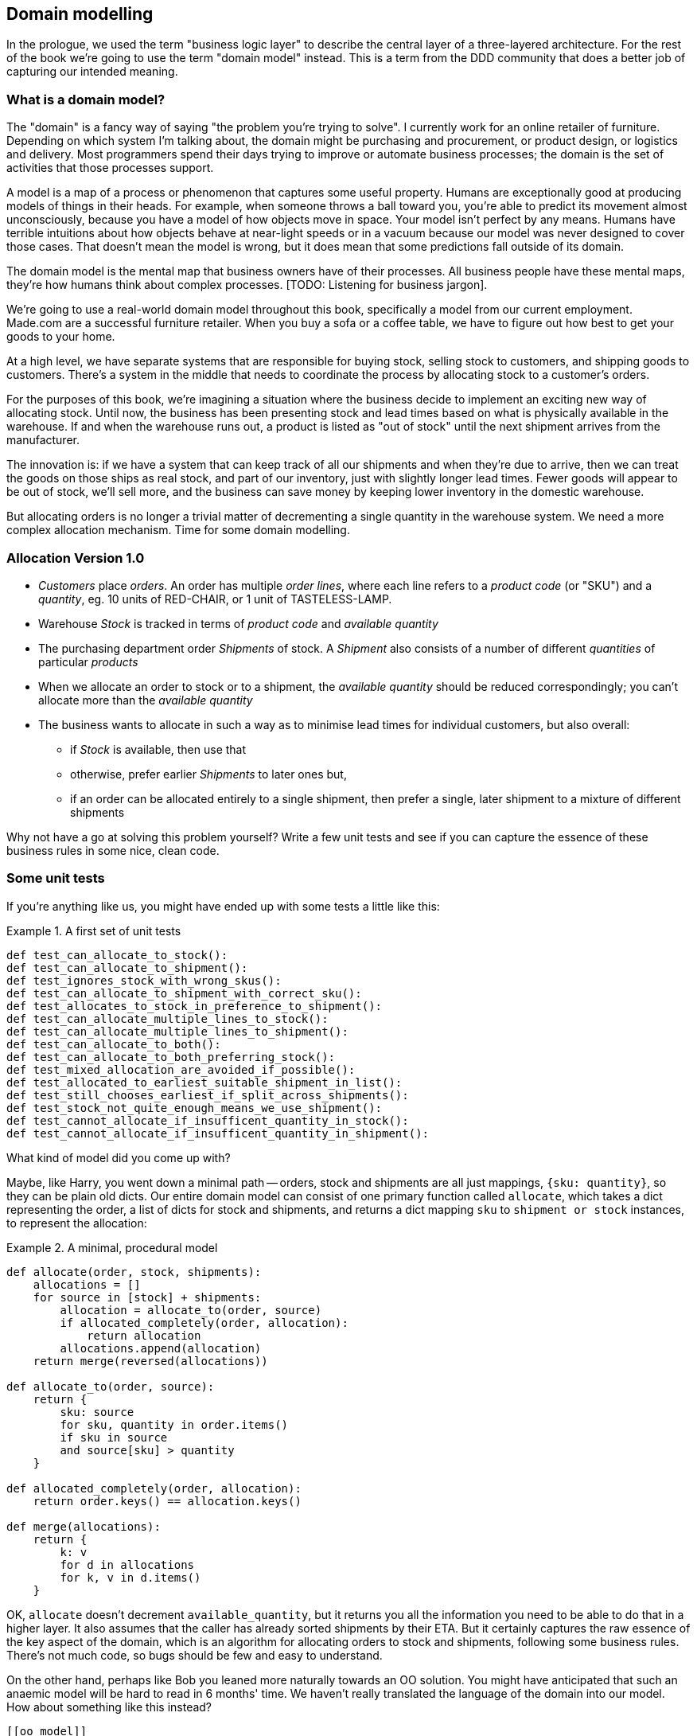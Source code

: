 [[chapter_01]]
== Domain modelling


In the prologue, we used the term "business logic layer" to describe the central layer of a three-layered architecture. For the rest of the book we're going to use the term "domain model" instead. This is a term from the DDD community that does a better job of capturing our intended meaning.


=== What is a domain model?

The "domain" is a fancy way of saying "the problem you're trying to solve". I currently work for an online retailer of furniture. Depending on which system I'm talking about, the domain might be purchasing and procurement, or product design, or logistics and delivery. Most programmers spend their days trying to improve or automate business processes; the domain is the set of activities that those processes support.

A model is a map of a process or phenomenon that captures some useful property. Humans are exceptionally good at producing models of things in their heads. For example, when someone throws a ball toward you, you're able to predict its movement almost unconsciously, because you have a model of how objects move in space. Your model isn't perfect by any means. Humans have terrible intuitions about how objects behave at near-light speeds or in a vacuum because our model was never designed to cover those cases. That doesn't mean the model is wrong, but it does mean that some predictions fall outside of its domain.

The domain model is the mental map that business owners have of their processes. All business people have these mental maps, they're how humans think about complex processes. [TODO: Listening for business jargon].

We're going to use a real-world domain model throughout this book, specifically a model from our current employment. Made.com are a successful furniture retailer. When you buy a sofa or a coffee table, we have to figure out how best to get your goods to your home.

[Context diagram for allocation]

At a high level, we have separate systems that are responsible for buying stock, selling stock to customers, and shipping goods to customers. There's a system in the middle that needs to coordinate the process by allocating stock to a customer's orders. 

For the purposes of this book, we're imagining a situation where the business decide to implement an exciting new way of allocating stock.  Until now, the business has been presenting stock and lead times based on what is physically available in the warehouse.  If and when the warehouse runs out, a product is listed as "out of stock" until the next shipment arrives from the manufacturer.

The innovation is: if we have a system that can keep track of all our shipments and when they're due to arrive, then we can treat the goods on those ships as real stock, and part of our inventory, just with slightly longer lead times.  Fewer goods will appear to be out of stock, we'll sell more, and the business can save money by keeping lower inventory in the domestic warehouse.

But allocating orders is no longer a trivial matter of decrementing a single quantity in the warehouse system.  We need a more complex allocation mechanism.  Time for some domain modelling.


=== Allocation Version 1.0

* _Customers_ place _orders_. An order has multiple _order lines_, where each line refers to a _product code_ (or "SKU") and a _quantity_, eg. 10 units of RED-CHAIR, or 1 unit of TASTELESS-LAMP.
* Warehouse _Stock_ is tracked in terms of _product code_ and _available quantity_
* The purchasing department order _Shipments_ of stock. A _Shipment_ also consists of a number of different _quantities_ of particular _products_
* When we allocate an order to stock or to a shipment, the _available quantity_ should be reduced correspondingly; you can't allocate more than the _available quantity_
* The business wants to allocate in such a way as to minimise lead times for individual customers, but also overall:
    - if _Stock_ is available, then use that
    - otherwise, prefer earlier _Shipments_ to later ones but,
    - if an order can be allocated entirely to a single shipment, then prefer a single, later shipment to a mixture of different shipments


Why not have a go at solving this problem yourself?  Write a few unit tests and see if you can capture the essence of these business rules in some nice, clean code.


=== Some unit tests

If you're anything like us, you might have ended up with some tests a little like this:

[[unit_tests]]
.A first set of unit tests
====
[source,python]
----
def test_can_allocate_to_stock():
def test_can_allocate_to_shipment():
def test_ignores_stock_with_wrong_skus():
def test_can_allocate_to_shipment_with_correct_sku():
def test_allocates_to_stock_in_preference_to_shipment():
def test_can_allocate_multiple_lines_to_stock():
def test_can_allocate_multiple_lines_to_shipment():
def test_can_allocate_to_both():
def test_can_allocate_to_both_preferring_stock():
def test_mixed_allocation_are_avoided_if_possible():
def test_allocated_to_earliest_suitable_shipment_in_list():
def test_still_chooses_earliest_if_split_across_shipments():
def test_stock_not_quite_enough_means_we_use_shipment():
def test_cannot_allocate_if_insufficent_quantity_in_stock():
def test_cannot_allocate_if_insufficent_quantity_in_shipment():
----
====


What kind of model did you come up with?

Maybe, like Harry, you went down a minimal path -- orders, stock and shipments are all just
mappings, `{sku: quantity}`, so they can be plain old dicts.  Our entire domain
model can consist of one primary function called `allocate`, which takes a dict
representing the order, a list of dicts for stock and shipments, and returns 
a dict mapping `sku` to `shipment or stock` instances, to represent the allocation:


[[dict_model]]
.A minimal, procedural model
====
[source,python]
----
def allocate(order, stock, shipments):
    allocations = []
    for source in [stock] + shipments:
        allocation = allocate_to(order, source)
        if allocated_completely(order, allocation):
            return allocation
        allocations.append(allocation)
    return merge(reversed(allocations))

def allocate_to(order, source):
    return {
        sku: source
        for sku, quantity in order.items()
        if sku in source
        and source[sku] > quantity
    }

def allocated_completely(order, allocation):
    return order.keys() == allocation.keys()

def merge(allocations):
    return {
        k: v
        for d in allocations
        for k, v in d.items()
    }
----
====


OK, `allocate` doesn't decrement `available_quantity`, but it returns you all the information
you need to be able to do that in a higher layer.  It also assumes that the caller has already
sorted shipments by their ETA.  But it certainly captures the raw essence of the key aspect
of the domain, which is an algorithm for allocating orders to stock and shipments, following
some business rules.  There's not much code, so bugs should be few and easy to understand.

On the other hand, perhaps like Bob you leaned more naturally towards an OO solution.  You
might have anticipated that such an anaemic model will be hard to read in 6 months' time.
We haven't really translated the language of the domain into our model.  How about something
like this instead?


```
[[oo_model]]
.A rich, object-oriented model.
====
[source,python]
----
class Allocation(dict):

    def __init__(self, d, order):
        self.order = order
        super().__init__(d)

    @property
    def skus(self):
        return self.keys()

    @staticmethod
    def for_(order, source):
        return Allocation({
            sku: source
            for sku, quantity in order.items()
            if source.can_allocate(sku, quantity)
        }, order=order)

    def supplement_with(self, allocation):
        for sku, quantity in allocation.items():
            if sku in self:
                continue
            self[sku] = quantity

    @property
    def is_complete(self):
        return self.skus == self.order.skus

    def apply(self):
        for sku, source in self.items():
            source[sku] -= self.order[sku]


class Order(dict):

    @property
    def skus(self):
        return self.keys()

    @property
    def fully_allocated(self):
        return self.allocation.is_complete

    def allocate(self, stock, shipments):
        self.allocation = Allocation({}, order=self)
        for source in [stock] + sorted(shipments):
            source_allocation = Allocation.for_(self, source)
            if source_allocation.is_complete:
                self.allocation = source_allocation
                self.allocation.apply()
                return
            self.allocation.supplement_with(source_allocation)
        self.allocation.apply()


class Stock(dict):

    def can_allocate(self, sku, quantity):
        return sku in self and self[sku] > quantity

    def allocate(self, sku, quantity):
        self[sku] -= quantity


class Shipment(Stock):

    def __init__(self, lines, eta):
        self.eta = eta
        super().__init__(lines)

    def __lt__(self, other):
        return self.eta < other.eta
----
====

//TODO: get rid of all the dicts, for a bigger contrast

The core algorithm (in `Order.allocate()`) is essentially the same, but this
model is much richer.  The key concepts of the business are represented,
the code uses the domain language and is thus likely to remain readable
in 6 months' time, and it actually delivers the requirements of sorting by ETA
and decrementing available quantities.

Perhaps you prefer one or the other. Maybe you'd start with the minimal
implementation and grow into a more complex one over time.  But either way,
the critical thing about the domain is that it captures the core understanding
of the business, and it should be the most important part of our code.  It's
the place where we want to have maximum flexibility in evolving over time.
It's the place where we expect to get the most value out of unit testing.
It's not something we want tied down with infrastructure constraints.

Refactoring from the Harry model to the Bob model took all of 2 hours. How
long do you think it would have taken if all the models were Django models,
tightly coupled to the database and any number of presentation concerns,
and the core algorithm was buried inside a view controller, surrounded by
authentication, validation and HTTP request/response transformation code?


